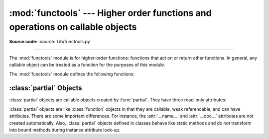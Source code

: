 :mod:`functools` --- Higher order functions and operations on callable objects
==============================================================================

.. module:: functools
   :synopsis: Higher order functions and operations on callable objects.
.. moduleauthor:: Peter Harris <scav@blueyonder.co.uk>
.. moduleauthor:: Raymond Hettinger <python@rcn.com>
.. moduleauthor:: Nick Coghlan <ncoghlan@gmail.com>
.. sectionauthor:: Peter Harris <scav@blueyonder.co.uk>

**Source code:** :source:`Lib/functools.py`

--------------

The :mod:`functools` module is for higher-order functions: functions that act on
or return other functions. In general, any callable object can be treated as a
function for the purposes of this module.

The :mod:`functools` module defines the following functions:

.. function:: cmp_to_key(func)

   Transform an old-style comparison function to a key-function.  Used with
   tools that accept key functions (such as :func:`sorted`, :func:`min`,
   :func:`max`, :func:`heapq.nlargest`, :func:`heapq.nsmallest`,
   :func:`itertools.groupby`).  This function is primarily used as a transition
   tool for programs being converted from Py2.x which supported the use of
   comparison functions.

   A compare function is any callable that accept two arguments, compares them,
   and returns a negative number for less-than, zero for equality, or a positive
   number for greater-than.  A key function is a callable that accepts one
   argument and returns another value indicating the position in the desired
   collation sequence.

   Example::

       sorted(iterable, key=cmp_to_key(locale.strcoll))  # locale-aware sort order

   .. versionadded:: 3.2


.. decorator:: lru_cache(maxsize=100, typed=False)

   Decorator to wrap a function with a memoizing callable that saves up to the
   *maxsize* most recent calls.  It can save time when an expensive or I/O bound
   function is periodically called with the same arguments.

   Since a dictionary is used to cache results, the positional and keyword
   arguments to the function must be hashable.

   If *maxsize* is set to None, the LRU feature is disabled and the cache
   can grow without bound.

   If *typed* is set to True, function arguments of different types will be
   cached separately.  For example, ``f(3)`` and ``f(3.0)`` will be treated
   as distinct calls with distinct results.

   To help measure the effectiveness of the cache and tune the *maxsize*
   parameter, the wrapped function is instrumented with a :func:`cache_info`
   function that returns a :term:`named tuple` showing *hits*, *misses*,
   *maxsize* and *currsize*.  In a multi-threaded environment, the hits
   and misses are approximate.

   The decorator also provides a :func:`cache_clear` function for clearing or
   invalidating the cache.

   The original underlying function is accessible through the
   :attr:`__wrapped__` attribute.  This is useful for introspection, for
   bypassing the cache, or for rewrapping the function with a different cache.

   An `LRU (least recently used) cache
   <http://en.wikipedia.org/wiki/Cache_algorithms#Least_Recently_Used>`_ works
   best when the most recent calls are the best predictors of upcoming calls (for
   example, the most popular articles on a news server tend to change each day).
   The cache's size limit assures that the cache does not grow without bound on
   long-running processes such as web servers.

   Example of an LRU cache for static web content::

        @lru_cache(maxsize=20)
        def get_pep(num):
            'Retrieve text of a Python Enhancement Proposal'
            resource = 'http://www.python.org/dev/peps/pep-%04d/' % num
            try:
                with urllib.request.urlopen(resource) as s:
                    return s.read()
            except urllib.error.HTTPError:
                return 'Not Found'

        >>> for n in 8, 290, 308, 320, 8, 218, 320, 279, 289, 320, 9991:
        ...     pep = get_pep(n)
        ...     print(n, len(pep))

        >>> print(get_pep.cache_info())
        CacheInfo(hits=3, misses=8, maxsize=20, currsize=8)

   Example of efficiently computing
   `Fibonacci numbers <http://en.wikipedia.org/wiki/Fibonacci_number>`_
   using a cache to implement a
   `dynamic programming <http://en.wikipedia.org/wiki/Dynamic_programming>`_
   technique::

        @lru_cache(maxsize=None)
        def fib(n):
            if n < 2:
                return n
            return fib(n-1) + fib(n-2)

        >>> print([fib(n) for n in range(16)])
        [0, 1, 1, 2, 3, 5, 8, 13, 21, 34, 55, 89, 144, 233, 377, 610]

        >>> print(fib.cache_info())
        CacheInfo(hits=28, misses=16, maxsize=None, currsize=16)

   .. versionadded:: 3.2

   .. versionchanged:: 3.3
      Added the *typed* option.

.. decorator:: total_ordering

   Given a class defining one or more rich comparison ordering methods, this
   class decorator supplies the rest.  This simplifies the effort involved
   in specifying all of the possible rich comparison operations:

   The class must define one of :meth:`__lt__`, :meth:`__le__`,
   :meth:`__gt__`, or :meth:`__ge__`.
   In addition, the class should supply an :meth:`__eq__` method.

   For example::

       @total_ordering
       class Student:
           def __eq__(self, other):
               return ((self.lastname.lower(), self.firstname.lower()) ==
                       (other.lastname.lower(), other.firstname.lower()))
           def __lt__(self, other):
               return ((self.lastname.lower(), self.firstname.lower()) <
                       (other.lastname.lower(), other.firstname.lower()))

   .. versionadded:: 3.2


.. function:: partial(func, *args, **keywords)

   Return a new :class:`partial` object which when called will behave like *func*
   called with the positional arguments *args* and keyword arguments *keywords*. If
   more arguments are supplied to the call, they are appended to *args*. If
   additional keyword arguments are supplied, they extend and override *keywords*.
   Roughly equivalent to::

      def partial(func, *args, **keywords):
          def newfunc(*fargs, **fkeywords):
              newkeywords = keywords.copy()
              newkeywords.update(fkeywords)
              return func(*(args + fargs), **newkeywords)
          newfunc.func = func
          newfunc.args = args
          newfunc.keywords = keywords
          return newfunc

   The :func:`partial` is used for partial function application which "freezes"
   some portion of a function's arguments and/or keywords resulting in a new object
   with a simplified signature.  For example, :func:`partial` can be used to create
   a callable that behaves like the :func:`int` function where the *base* argument
   defaults to two:

      >>> from functools import partial
      >>> basetwo = partial(int, base=2)
      >>> basetwo.__doc__ = 'Convert base 2 string to an int.'
      >>> basetwo('10010')
      18


.. function:: reduce(function, iterable[, initializer])

   Apply *function* of two arguments cumulatively to the items of *sequence*, from
   left to right, so as to reduce the sequence to a single value.  For example,
   ``reduce(lambda x, y: x+y, [1, 2, 3, 4, 5])`` calculates ``((((1+2)+3)+4)+5)``.
   The left argument, *x*, is the accumulated value and the right argument, *y*, is
   the update value from the *sequence*.  If the optional *initializer* is present,
   it is placed before the items of the sequence in the calculation, and serves as
   a default when the sequence is empty.  If *initializer* is not given and
   *sequence* contains only one item, the first item is returned.


.. function:: update_wrapper(wrapper, wrapped, assigned=WRAPPER_ASSIGNMENTS, updated=WRAPPER_UPDATES)

   Update a *wrapper* function to look like the *wrapped* function. The optional
   arguments are tuples to specify which attributes of the original function are
   assigned directly to the matching attributes on the wrapper function and which
   attributes of the wrapper function are updated with the corresponding attributes
   from the original function. The default values for these arguments are the
   module level constants *WRAPPER_ASSIGNMENTS* (which assigns to the wrapper
   function's *__name__*, *__module__*, *__annotations__* and *__doc__*, the
   documentation string) and *WRAPPER_UPDATES* (which updates the wrapper
   function's *__dict__*, i.e. the instance dictionary).

   To allow access to the original function for introspection and other purposes
   (e.g. bypassing a caching decorator such as :func:`lru_cache`), this function
   automatically adds a __wrapped__ attribute to the wrapper that refers to
   the original function.

   The main intended use for this function is in :term:`decorator` functions which
   wrap the decorated function and return the wrapper. If the wrapper function is
   not updated, the metadata of the returned function will reflect the wrapper
   definition rather than the original function definition, which is typically less
   than helpful.

   :func:`update_wrapper` may be used with callables other than functions. Any
   attributes named in *assigned* or *updated* that are missing from the object
   being wrapped are ignored (i.e. this function will not attempt to set them
   on the wrapper function). :exc:`AttributeError` is still raised if the
   wrapper function itself is missing any attributes named in *updated*.

   .. versionadded:: 3.2
      Automatic addition of the ``__wrapped__`` attribute.

   .. versionadded:: 3.2
      Copying of the ``__annotations__`` attribute by default.

   .. versionchanged:: 3.2
      Missing attributes no longer trigger an :exc:`AttributeError`.


.. decorator:: wraps(wrapped, assigned=WRAPPER_ASSIGNMENTS, updated=WRAPPER_UPDATES)

   This is a convenience function for invoking ``partial(update_wrapper,
   wrapped=wrapped, assigned=assigned, updated=updated)`` as a function decorator
   when defining a wrapper function. For example:

      >>> from functools import wraps
      >>> def my_decorator(f):
      ...     @wraps(f)
      ...     def wrapper(*args, **kwds):
      ...         print('Calling decorated function')
      ...         return f(*args, **kwds)
      ...     return wrapper
      ...
      >>> @my_decorator
      ... def example():
      ...     """Docstring"""
      ...     print('Called example function')
      ...
      >>> example()
      Calling decorated function
      Called example function
      >>> example.__name__
      'example'
      >>> example.__doc__
      'Docstring'

   Without the use of this decorator factory, the name of the example function
   would have been ``'wrapper'``, and the docstring of the original :func:`example`
   would have been lost.


.. _partial-objects:

:class:`partial` Objects
------------------------

:class:`partial` objects are callable objects created by :func:`partial`. They
have three read-only attributes:


.. attribute:: partial.func

   A callable object or function.  Calls to the :class:`partial` object will be
   forwarded to :attr:`func` with new arguments and keywords.


.. attribute:: partial.args

   The leftmost positional arguments that will be prepended to the positional
   arguments provided to a :class:`partial` object call.


.. attribute:: partial.keywords

   The keyword arguments that will be supplied when the :class:`partial` object is
   called.

:class:`partial` objects are like :class:`function` objects in that they are
callable, weak referencable, and can have attributes.  There are some important
differences.  For instance, the :attr:`__name__` and :attr:`__doc__` attributes
are not created automatically.  Also, :class:`partial` objects defined in
classes behave like static methods and do not transform into bound methods
during instance attribute look-up.

